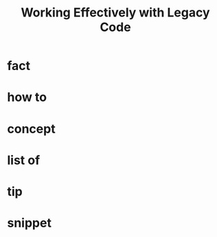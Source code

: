 :PROPERTIES:
:ID:       1fb23746-86be-4927-a97f-10be59d87193
:END:
#+title: Working Effectively with Legacy Code
#+filetags: :programming:book:

* fact
:PROPERTIES:
:ID:       7215e64a-32c7-4cd9-91cc-4aa02f037a5b
:END:
* how to
:PROPERTIES:
:ID:       1ad87cdf-aa04-4cb0-b07b-16e0b88bbc79
:END:
* concept
:PROPERTIES:
:ID:       c6e2ea9f-7766-43f3-948c-8315b6168c39
:END:
* list of
:PROPERTIES:
:ID:       db3c66c6-4522-4aae-b45a-a0fefccbeba2
:END:
* tip
:PROPERTIES:
:ID:       25347605-c0b3-490d-a392-658b90b2da7d
:END:
* snippet
:PROPERTIES:
:ID:       184e9975-a03f-45b6-9338-08014eb0e37f
:END:
